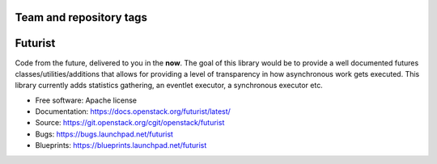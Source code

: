 ========================
Team and repository tags
========================

.. image:: https://governance.openstack.org/tc/badges/futurist.svg
    :target: https://governance.openstack.org/tc/reference/tags/index.html

.. Change things from this point on

========
Futurist
========

.. image:: https://img.shields.io/pypi/v/futurist.svg
    :target: https://pypi.org/project/futurist/
    :alt: Latest Version

.. image:: https://img.shields.io/pypi/dm/futurist.svg
    :target: https://pypi.org/project/futurist/
    :alt: Downloads

Code from the future, delivered to you in the **now**. The goal of this library
would be to provide a well documented futures classes/utilities/additions that
allows for providing a level of transparency in how asynchronous work gets
executed. This library currently adds statistics gathering, an eventlet
executor, a synchronous executor etc.

* Free software: Apache license
* Documentation: https://docs.openstack.org/futurist/latest/
* Source: https://git.openstack.org/cgit/openstack/futurist
* Bugs: https://bugs.launchpad.net/futurist
* Blueprints: https://blueprints.launchpad.net/futurist
